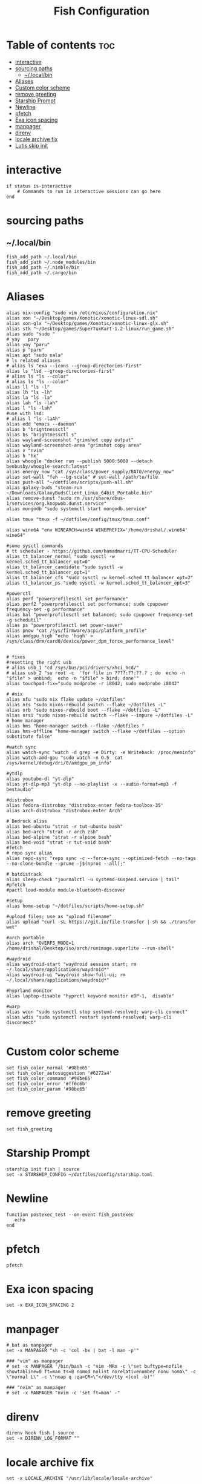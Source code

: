 #+TITLE: Fish Configuration
#+PROPERTY: header-args :tangle ~/.config/fish/config.fish
* Table of contents :toc:
- [[#interactive][interactive]]
- [[#sourcing-paths][sourcing paths]]
  - [[#localbin][~/.local/bin]]
- [[#aliases][Aliases]]
- [[#custom-color-scheme][Custom color scheme]]
- [[#remove-greeting][remove greeting]]
- [[#starship-prompt][Starship Prompt]]
- [[#newline][Newline]]
- [[#pfetch][pfetch]]
- [[#exa-icon-spacing][Exa icon spacing]]
- [[#manpager][manpager]]
- [[#direnv][direnv]]
- [[#locale-archive-fix][locale archive fix]]
- [[#lutis-skip-init][Lutis skip init]]

* interactive

#+begin_src fish
  if status is-interactive
      # Commands to run in interactive sessions can go here
  end
#+end_src

* sourcing paths
** ~/.local/bin
#+begin_src fish
fish_add_path ~/.local/bin
fish_add_path ~/.node_modules/bin
fish_add_path ~/.nimble/bin
fish_add_path ~/.cargo/bin
#+end_src

* Aliases
#+begin_src fish
alias nix-config "sudo vim /etc/nixos/configuration.nix"
alias xon "~/Desktop/games/Xonotic/xonotic-linux-sdl.sh"
alias xon-glx "~/Desktop/games/Xonotic/xonotic-linux-glx.sh"
alias stk "~/Desktop/games/SuperTuxKart-1.2-linux/run_game.sh"
alias sudo "sudo "
# yay   pary
alias yay "paru"
alias p "paru"
alias apt "sudo nala"
# ls related aliases
# alias ls "exa --icons --group-directories-first"
alias ls "lsd --group-directories-first"
# alias ls "ls --color"
# alias ls "ls --color"
alias ll "ls -l"
alias lh "ls -lh"
alias la "ls -la"
alias lah "ls -lah"
alias l "ls -lah"
#use with lsd:
# alias l "ls -laAh"
alias edd "emacs --daemon"
alias b "brightnessctl"
alias bs "brightnessctl s"
alias wayland-screenshot "grimshot copy output"
alias wayland-screenshot-area "grimshot copy area"
alias v "nvim"
alias h "hx"
alias whoogle "docker run --publish 5000:5000 --detach benbusby/whoogle-search:latest"
alias energy_now "cat /sys/class/power_supply/BAT0/energy_now"
alias set-wall "feh --bg-scale" # set-wall /path/to/file
alias push-all "~/dotfiles/scripts/push-all.sh"
alias galaxy-buds "steam-run ~/Downloads/GalaxyBudsClient_Linux_64bit_Portable.bin"
alias remove-dunst "sudo rm /usr/share/dbus-1/services/org.knopwob.dunst.service"
alias mongodb "sudo systemctl start mongodb.service"

alias tmux "tmux -f ~/dotfiles/config/tmux/tmux.conf"

alias wine64 "env WINEARCH=win64 WINEPREFIX='/home/drishal/.wine64' wine64"

#some sysctl commands
# tt scheduler - https://github.com/hamadmarri/TT-CPU-Scheduler
alias tt_balancer_normal "sudo sysctl -w kernel.sched_tt_balancer_opt=0"
alias tt_balancer_candidate "sudo sysctl -w kernel.sched_tt_balancer_opt=1"
alias tt_balancer_cfs "sudo sysctl -w kernel.sched_tt_balancer_opt=2"
alias tt_balancer_ps "sudo sysctl -w kernel.sched_tt_balancer_opt=3"

#powerctl
alias perf "powerprofilesctl set performance"
alias perf2 "powerprofilesctl set performance; sudo cpupower frequency-set -g performance"
alias bal "powerprofilesctl set balanced; sudo cpupower frequency-set -g schedutil"
alias ps "powerprofilesctl set power-saver"
alias pnow "cat /sys/firmware/acpi/platform_profile"
alias amdgpu_high "echo 'high' >  /sys/class/drm/card0/device/power_dpm_force_performance_level"


# fixes 
#resetting the right usb
# alias usb_1 "cd /sys/bus/pci/drivers/xhci_hcd/"
# alias usb_2 "su root -c  'for file in ????:??:??.? ; do  echo -n "$file" > unbind;  echo -n "$file" > bind; done'"
alias touchpad-fix="sudo modprobe -r i8042; sudo modprobe i8042"

# #nix 
alias nfu "sudo nix flake update ~/dotfiles"
alias nrs "sudo nixos-rebuild switch --flake ~/dotfiles -L"
alias nrb "sudo nixos-rebuild boot --flake ~/dotfiles -L"
alias nrsi "sudo nixos-rebuild switch --flake --impure ~/dotfiles -L"
# home manager
alias hms "home-manager switch --flake ~/dotfiles "
alias hms-offline "home-manager switch --flake ~/dotfiles --option substitute false"

#watch sync
alias watch-sync "watch -d grep -e Dirty: -e Writeback: /proc/meminfo"
alias watch-amd-gpu "sudo watch -n 0.5  cat /sys/kernel/debug/dri/0/amdgpu_pm_info"

#ytdlp
alias youtube-dl "yt-dlp"
alias yt-dlp-mp3 "yt-dlp --no-playlist -x --audio-format=mp3 -f bestaudio"

#distrobox
alias fedora-distrobox "distrobox-enter fedora-toolbox-35"
alias arch-distrobox "distrobox-enter Arch"

# Bedrock alias
alias bed-ubuntu "strat -r tut-ubuntu bash"
alias bed-arch "strat -r arch zsh"
alias bed-alpine "strat -r alpine bash"
alias bed-void "strat -r tut-void bash"
#fetch
# repo sync alias
alias repo-sync "repo sync -c --force-sync --optimized-fetch --no-tags --no-clone-bundle --prune -j$(nproc --all);"

# batdistrack
alias sleep-check "journalctl -u systemd-suspend.service | tail"
#pfetch
#pactl load-module module-bluetooth-discover

#setup
alias home-setup "~/dotfiles/scripts/home-setup.sh"

#upload files; use as "upload filename"
alias upload "curl -sL https://git.io/file-transfer | sh && ./transfer wet"  

#arch portable
alias arch "OVERFS_MODE=1 /home/drishal/Desktop/iso/arch/runimage.superlite --run-shell"

#waydroid
alias waydroid-start "waydroid session start; rm ~/.local/share/applications/waydroid*"
alias waydroid-ui "waydroid show-full-ui; rm ~/.local/share/applications/waydroid*"

#hyprland monitor
alias laptop-disable "hyprctl keyword monitor eDP-1,  disable"

#warp
alias wcon "sudo systemctl stop systemd-resolved; warp-cli connect"
alias wdis "sudo systemctl restart systemd-resolved; warp-cli disconnect"

#+end_src


* Custom color scheme
#+begin_src fish
set fish_color_normal '#98be65'
set fish_color_autosuggestion '#6272a4'
set fish_color_command '#98be65'
set fish_color_error '#ff6c6b'
set fish_color_param '#98be65'
#+end_src
* remove greeting
#+begin_src fish
  set fish_greeting
#+end_src

* Starship Prompt 
#+begin_src fish
starship init fish | source
set -x STARSHIP_CONFIG ~/dotfiles/config/starship.toml
#+end_src

* Newline
#+begin_src fish
function postexec_test --on-event fish_postexec
   echo
end
#+end_src

* pfetch
#+begin_src fish :tangle no
pfetch  
#+end_src

* Exa icon spacing
#+begin_src fish
set -x EXA_ICON_SPACING 2
#+end_src

* manpager
#+begin_src fish
# bat as manpager
set -x MANPAGER "sh -c 'col -bx | bat -l man -p'"

### "vim" as manpager
# set -x MANPAGER '/bin/bash -c "vim -MRn -c \"set buftype=nofile showtabline=0 ft=man ts=8 nomod nolist norelativenumber nonu noma\" -c \"normal L\" -c \"nmap q :qa<CR>\"</dev/tty <(col -b)"'

### "nvim" as manpager
# set -x MANPAGER "nvim -c 'set ft=man' -"
#+end_src


* direnv
#+begin_src fish
direnv hook fish | source
set -x DIRENV_LOG_FORMAT ""
#+end_src

* locale archive fix
#+begin_src fish 
set -x LOCALE_ARCHIVE "/usr/lib/locale/locale-archive"
#+end_src

* Lutis skip init
#+begin_src fish
set -x LUTRIS_SKIP_INIT 1
#+end_src
